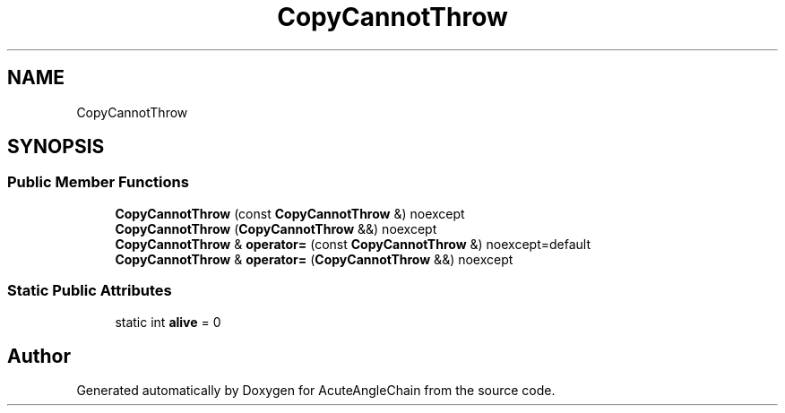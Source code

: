 .TH "CopyCannotThrow" 3 "Sun Jun 3 2018" "AcuteAngleChain" \" -*- nroff -*-
.ad l
.nh
.SH NAME
CopyCannotThrow
.SH SYNOPSIS
.br
.PP
.SS "Public Member Functions"

.in +1c
.ti -1c
.RI "\fBCopyCannotThrow\fP (const \fBCopyCannotThrow\fP &) noexcept"
.br
.ti -1c
.RI "\fBCopyCannotThrow\fP (\fBCopyCannotThrow\fP &&) noexcept"
.br
.ti -1c
.RI "\fBCopyCannotThrow\fP & \fBoperator=\fP (const \fBCopyCannotThrow\fP &) noexcept=default"
.br
.ti -1c
.RI "\fBCopyCannotThrow\fP & \fBoperator=\fP (\fBCopyCannotThrow\fP &&) noexcept"
.br
.in -1c
.SS "Static Public Attributes"

.in +1c
.ti -1c
.RI "static int \fBalive\fP = 0"
.br
.in -1c

.SH "Author"
.PP 
Generated automatically by Doxygen for AcuteAngleChain from the source code\&.
